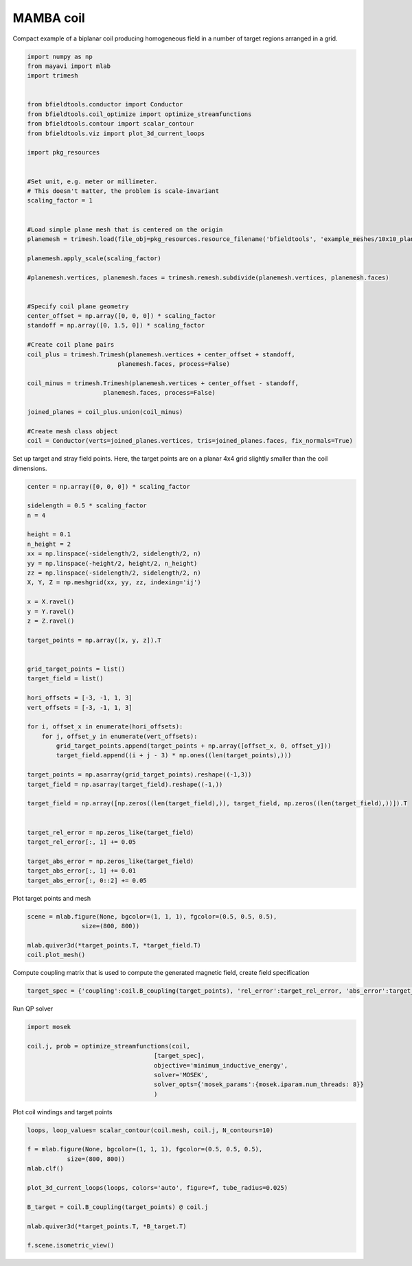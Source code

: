 .. only:: html

    .. note::
        :class: sphx-glr-download-link-note

        Click :ref:`here <sphx_glr_download_auto_examples_coil_design_mamba_coil_design.py>`     to download the full example code
    .. rst-class:: sphx-glr-example-title

    .. _sphx_glr_auto_examples_coil_design_mamba_coil_design.py:


MAMBA coil
==========

Compact example of a biplanar coil producing homogeneous field in a number of target
regions arranged in a grid.


.. code-block:: default



    import numpy as np
    from mayavi import mlab
    import trimesh


    from bfieldtools.conductor import Conductor
    from bfieldtools.coil_optimize import optimize_streamfunctions
    from bfieldtools.contour import scalar_contour
    from bfieldtools.viz import plot_3d_current_loops

    import pkg_resources


    #Set unit, e.g. meter or millimeter.
    # This doesn't matter, the problem is scale-invariant
    scaling_factor = 1


    #Load simple plane mesh that is centered on the origin
    planemesh = trimesh.load(file_obj=pkg_resources.resource_filename('bfieldtools', 'example_meshes/10x10_plane_hires.obj'), process=False)

    planemesh.apply_scale(scaling_factor)

    #planemesh.vertices, planemesh.faces = trimesh.remesh.subdivide(planemesh.vertices, planemesh.faces)


    #Specify coil plane geometry
    center_offset = np.array([0, 0, 0]) * scaling_factor
    standoff = np.array([0, 1.5, 0]) * scaling_factor

    #Create coil plane pairs
    coil_plus = trimesh.Trimesh(planemesh.vertices + center_offset + standoff,
                             planemesh.faces, process=False)

    coil_minus = trimesh.Trimesh(planemesh.vertices + center_offset - standoff,
                         planemesh.faces, process=False)

    joined_planes = coil_plus.union(coil_minus)

    #Create mesh class object
    coil = Conductor(verts=joined_planes.vertices, tris=joined_planes.faces, fix_normals=True)








Set up target and stray field points. Here, the target points are on a planar
4x4 grid slightly smaller than the coil dimensions.


.. code-block:: default


    center = np.array([0, 0, 0]) * scaling_factor

    sidelength = 0.5 * scaling_factor
    n = 4

    height = 0.1
    n_height = 2
    xx = np.linspace(-sidelength/2, sidelength/2, n)
    yy = np.linspace(-height/2, height/2, n_height)
    zz = np.linspace(-sidelength/2, sidelength/2, n)
    X, Y, Z = np.meshgrid(xx, yy, zz, indexing='ij')

    x = X.ravel()
    y = Y.ravel()
    z = Z.ravel()

    target_points = np.array([x, y, z]).T


    grid_target_points = list()
    target_field = list()

    hori_offsets = [-3, -1, 1, 3]
    vert_offsets = [-3, -1, 1, 3]

    for i, offset_x in enumerate(hori_offsets):
        for j, offset_y in enumerate(vert_offsets):
            grid_target_points.append(target_points + np.array([offset_x, 0, offset_y]))
            target_field.append((i + j - 3) * np.ones((len(target_points),)))

    target_points = np.asarray(grid_target_points).reshape((-1,3))
    target_field = np.asarray(target_field).reshape((-1,))

    target_field = np.array([np.zeros((len(target_field),)), target_field, np.zeros((len(target_field),))]).T


    target_rel_error = np.zeros_like(target_field)
    target_rel_error[:, 1] += 0.05

    target_abs_error = np.zeros_like(target_field)
    target_abs_error[:, 1] += 0.01
    target_abs_error[:, 0::2] += 0.05








Plot target points and mesh


.. code-block:: default

    scene = mlab.figure(None, bgcolor=(1, 1, 1), fgcolor=(0.5, 0.5, 0.5),
                   size=(800, 800))

    mlab.quiver3d(*target_points.T, *target_field.T)
    coil.plot_mesh()





.. rst-class:: sphx-glr-horizontal


    *

      .. image:: /auto_examples/coil_design/images/sphx_glr_mamba_coil_design_001.png
            :class: sphx-glr-multi-img

    *

      .. image:: /auto_examples/coil_design/images/sphx_glr_mamba_coil_design_002.png
            :class: sphx-glr-multi-img


.. rst-class:: sphx-glr-script-out

 Out:

 .. code-block:: none


    <mayavi.modules.surface.Surface object at 0x000001B5C4CB2258>



Compute coupling matrix that is used to compute the generated magnetic field, create field specification


.. code-block:: default



    target_spec = {'coupling':coil.B_coupling(target_points), 'rel_error':target_rel_error, 'abs_error':target_abs_error, 'target':target_field}





.. rst-class:: sphx-glr-script-out

 Out:

 .. code-block:: none

    Computing magnetic field coupling matrix, 3184 vertices by 512 target points... took 0.92 seconds.




Run QP solver


.. code-block:: default


    import mosek

    coil.j, prob = optimize_streamfunctions(coil,
                                       [target_spec],
                                       objective='minimum_inductive_energy',
                                       solver='MOSEK',
                                       solver_opts={'mosek_params':{mosek.iparam.num_threads: 8}}
                                       )






.. rst-class:: sphx-glr-script-out

 Out:

 .. code-block:: none

    Computing the inductance matrix...
    Computing self-inductance matrix using rough quadrature (degree=2). For higher accuracy, set quad_degree to 4 or more.
    Estimating 34964 MiB required for 3184 by 3184 vertices...
    Computing inductance matrix in 160 chunks (4872 MiB memory free), when approx_far=True using more chunks is faster...
    Computing 1/r-potential matrix
    Inductance matrix computation took 59.93 seconds.
    Pre-existing problem not passed, creating...
    Passing parameters to problem...
    Passing problem to solver...


    Problem
      Name                   :                 
      Objective sense        : min             
      Type                   : CONIC (conic optimization problem)
      Constraints            : 5970            
      Cones                  : 1               
      Scalar variables       : 5795            
      Matrix variables       : 0               
      Integer variables      : 0               

    Optimizer started.
    Problem
      Name                   :                 
      Objective sense        : min             
      Type                   : CONIC (conic optimization problem)
      Constraints            : 5970            
      Cones                  : 1               
      Scalar variables       : 5795            
      Matrix variables       : 0               
      Integer variables      : 0               

    Optimizer  - threads                : 8               
    Optimizer  - solved problem         : the dual        
    Optimizer  - Constraints            : 2897
    Optimizer  - Cones                  : 1
    Optimizer  - Scalar variables       : 5970              conic                  : 2898            
    Optimizer  - Semi-definite variables: 0                 scalarized             : 0               
    Factor     - setup time             : 0.97              dense det. time        : 0.00            
    Factor     - ML order time          : 0.17              GP order time          : 0.00            
    Factor     - nonzeros before factor : 4.20e+06          after factor           : 4.20e+06        
    Factor     - dense dim.             : 0                 flops                  : 4.53e+10        
    ITE PFEAS    DFEAS    GFEAS    PRSTATUS   POBJ              DOBJ              MU       TIME  
    0   5.1e+01  1.0e+00  2.0e+00  0.00e+00   0.000000000e+00   -1.000000000e+00  1.0e+00  110.84
    1   2.3e+01  4.5e-01  4.3e-01  3.68e-01   9.097536404e+01   9.035380857e+01   4.5e-01  112.11
    2   6.7e+00  1.3e-01  7.2e-02  6.98e-01   1.640403677e+02   1.638441069e+02   1.3e-01  113.41
    3   2.9e+00  5.7e-02  2.5e-02  9.63e-01   1.756176942e+02   1.755420942e+02   5.7e-02  114.63
    4   5.5e-02  1.1e-03  4.8e-05  1.13e+00   1.893885484e+02   1.893868913e+02   1.1e-03  115.97
    5   1.6e-02  3.1e-04  9.1e-06  1.01e+00   1.894687206e+02   1.894683206e+02   3.1e-04  117.20
    6   1.4e-03  2.7e-05  2.7e-07  1.00e+00   1.895439780e+02   1.895439508e+02   2.7e-05  118.48
    7   1.9e-04  3.8e-06  1.4e-08  1.00e+00   1.895547446e+02   1.895547408e+02   3.8e-06  119.75
    8   1.1e-04  2.1e-06  6.0e-09  1.00e+00   1.895555468e+02   1.895555446e+02   2.1e-06  121.14
    9   7.5e-05  1.5e-06  3.5e-09  1.00e+00   1.895558422e+02   1.895558407e+02   1.5e-06  122.48
    10  2.8e-05  5.6e-07  8.1e-10  1.00e+00   1.895562935e+02   1.895562930e+02   5.6e-07  123.78
    11  4.0e-06  8.0e-08  3.7e-11  1.00e+00   1.895565244e+02   1.895565243e+02   8.0e-08  125.06
    12  2.0e-06  4.0e-08  1.1e-11  1.00e+00   1.895565436e+02   1.895565435e+02   4.0e-08  126.55
    13  1.0e-06  2.0e-08  5.3e-12  1.00e+00   1.895565533e+02   1.895565533e+02   2.0e-08  127.97
    14  5.1e-07  1.0e-08  3.1e-12  1.00e+00   1.895565581e+02   1.895565582e+02   1.0e-08  129.44
    Optimizer terminated. Time: 129.88  


    Interior-point solution summary
      Problem status  : PRIMAL_AND_DUAL_FEASIBLE
      Solution status : OPTIMAL
      Primal.  obj: 1.8955655815e+02    nrm: 4e+02    Viol.  con: 3e-08    var: 0e+00    cones: 0e+00  
      Dual.    obj: 1.8955655819e+02    nrm: 1e+02    Viol.  con: 1e-07    var: 2e-10    cones: 0e+00  




Plot coil windings and target points


.. code-block:: default


    loops, loop_values= scalar_contour(coil.mesh, coil.j, N_contours=10)

    f = mlab.figure(None, bgcolor=(1, 1, 1), fgcolor=(0.5, 0.5, 0.5),
               size=(800, 800))
    mlab.clf()

    plot_3d_current_loops(loops, colors='auto', figure=f, tube_radius=0.025)

    B_target = coil.B_coupling(target_points) @ coil.j

    mlab.quiver3d(*target_points.T, *B_target.T)

    f.scene.isometric_view()



.. image:: /auto_examples/coil_design/images/sphx_glr_mamba_coil_design_003.png
    :class: sphx-glr-single-img






.. rst-class:: sphx-glr-timing

   **Total running time of the script:** ( 4 minutes  5.728 seconds)


.. _sphx_glr_download_auto_examples_coil_design_mamba_coil_design.py:


.. only :: html

 .. container:: sphx-glr-footer
    :class: sphx-glr-footer-example



  .. container:: sphx-glr-download sphx-glr-download-python

     :download:`Download Python source code: mamba_coil_design.py <mamba_coil_design.py>`



  .. container:: sphx-glr-download sphx-glr-download-jupyter

     :download:`Download Jupyter notebook: mamba_coil_design.ipynb <mamba_coil_design.ipynb>`


.. only:: html

 .. rst-class:: sphx-glr-signature

    `Gallery generated by Sphinx-Gallery <https://sphinx-gallery.github.io>`_
